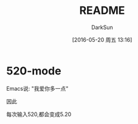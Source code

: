 #+TITLE: README
#+AUTHOR: DarkSun
#+CATEGORY: 520-mode
#+DATE: [2016-05-20 周五 13:16]
#+OPTIONS: ^:{}

* 520-mode
Emacs说: "我爱你多一点"

因此

每次输入520,都会变成5.20

